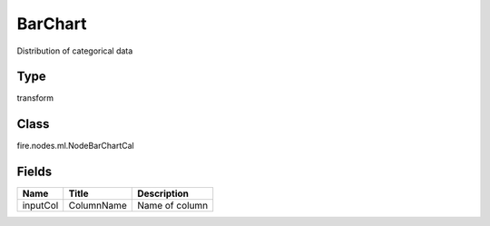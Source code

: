 
BarChart
========== 

Distribution of categorical data

Type
---------- 

transform

Class
---------- 

fire.nodes.ml.NodeBarChartCal

Fields
---------- 

+----------+------------+----------------+
| Name     | Title      | Description    |
+==========+============+================+
| inputCol | ColumnName | Name of column |
+----------+------------+----------------+